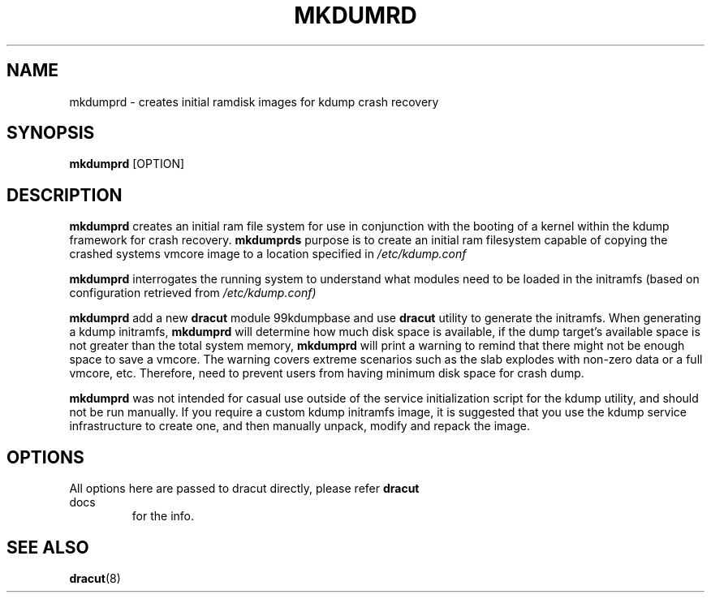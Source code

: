 .TH MKDUMRD 8 "Fri Feb 9 2007"
.SH NAME
mkdumprd \- creates initial ramdisk images for kdump crash recovery 
.SH SYNOPSIS
\fBmkdumprd\fR [OPTION]

.SH DESCRIPTION
\fBmkdumprd\fR creates an initial ram file system for use in conjunction with
the booting of a kernel within the kdump framework for crash recovery.
\fBmkdumprds\fR purpose is to create an initial ram filesystem capable of copying
the crashed systems vmcore image to a location specified in \fI/etc/kdump.conf 

\fBmkdumprd\fR interrogates the running system to understand what modules need to
be loaded in the initramfs (based on configuration retrieved from
\fI/etc/kdump.conf)\fR

\fBmkdumprd\fR add a new \fBdracut\fR module 99kdumpbase and use \fBdracut\fR
utility to generate the initramfs. When generating a kdump initramfs, \fBmkdumprd\fR
will determine how much disk space is available, if the dump target's available
space is not greater than the total system memory, \fBmkdumprd\fR will print a
warning to remind that there might not be enough space to save a vmcore. The
warning covers extreme scenarios such as the slab explodes with non-zero data or
a full vmcore, etc. Therefore, need to prevent users from having minimum disk
space for crash dump.

\fBmkdumprd\fR was not intended for casual use outside of the service
initialization script for the kdump utility, and should not be run manually.  If
you require a custom kdump initramfs image, it is suggested that you use the
kdump service infrastructure to create one, and then manually unpack, modify and
repack the image.


.SH OPTIONS
.TP
All options here are passed to dracut directly, please refer \fBdracut\fR docs
for the info.

.SH "SEE ALSO"
.BR dracut (8)
